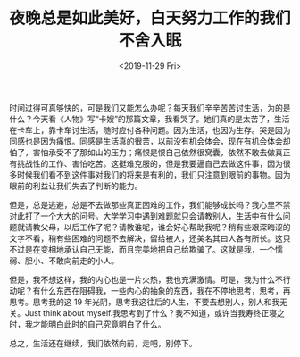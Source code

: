#+TITLE: 夜晚总是如此美好，白天努力工作的我们不舍入眠
#+DATE: <2019-11-29 Fri>
#+TAGS[]: 随笔

时间过得可真够快的，可是我们又能怎么办呢？每天我们辛辛苦苦讨生活，为的是什么？今天看《人物》写“卡嫂”的那篇文章，我看哭了。她们真的是太苦了，生活在卡车上，靠卡车讨生活，随时应付各种问题。因为生活，也因为生存。哭是因为同感也是因为痛恨。同感是生活真的很苦，以前没有机会体会，现在有机会体会却怕了，害怕承受不了那如山的压力；痛恨是恨自己依然很窝囊，依然不敢去做真正有挑战性的工作、害怕吃苦。这挺难克服的，但是我要逼自己去做这件事，因为很多时候我们看不到这件事对我们的将来是有利的，我们只注意到眼前的事物。因为眼前的利益让我们失去了判断的能力。

但是，总是逃避，总是不去做那些真正困难的工作，我们能够成长吗？我心里不禁对此打了一个大大的问号。大学学习中遇到难题就只会请教别人，生活中有什么问题就请教父母，以后工作了呢？请教谁呢，谁会好心帮助我呢？稍有些艰深晦涩的文字不看，稍有些困难的问题不去解决，留给被人，还美名其曰人各有所长。这只不过是在变相地承认自己无能，而且完美地把自己给欺骗了。这就是我，一个懦弱、胆小、不敢向前走的小人。

但是，我不想这样，我的内心也是一片火热，我也充满激情。可是，我为什么不行动呢？有什么东西在阻碍我，一些内心的抽象的东西，我在不停地思考，思考，再思考。思考我的这 19 年光阴，思考我这往后的人生，不要去想别人，别人和我无关。Just think about myself.我思考到了什么？我不知道，或许当我寿终正寝之时，我才能明白此时的自己究竟明白了什么。

总之，生活还在继续，我们依然向前，走吧，别停下。